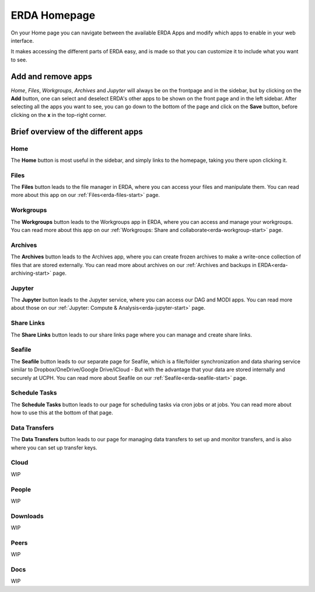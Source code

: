 .. _erda-homepage-start:

=============
ERDA Homepage
=============

On your Home page you can navigate between the available ERDA Apps and modify which apps to enable in your web interface.

It makes accessing the different parts of ERDA easy, and is made so that you can customize it to include what you want to see.

.. _erda-homepage-addbutton:

Add and remove apps
-------------------

*Home*, *Files*, *Workgroups*, *Archives* and *Jupyter* will always be on the frontpage and in the sidebar, but by clicking on the **Add** button, one can select and deselect ERDA's other apps to be shown on the front page and in the left sidebar.
After selecting all the apps you want to see, you can go down to the bottom of the page and click on the **Save** button, before clicking on the **x** in the top-right corner.

.. image:: /images/homepage/homepage-mainmenu.png


.. _erda-homepage-apps:

Brief overview of the different apps
------------------------------------

Home
++++

The **Home** button is most useful in the sidebar, and simply links to the homepage, taking you there upon clicking it.


Files
+++++

The **Files** button leads to the file manager in ERDA, where you can access your files and manipulate them.
You can read more about this app on our :ref:`Files<erda-files-start>` page.


Workgroups
++++++++++

The **Workgroups** button leads to the Workgroups app in ERDA, where you can access and manage your workgroups.
You can read more about this app on our :ref:`Workgroups: Share and collaborate<erda-workgroup-start>` page.


Archives
++++++++

The **Archives** button leads to the Archives app, where you can create frozen archives to make a write-once collection of files that are stored externally.
You can read more about archives on our :ref:`Archives and backups in ERDA<erda-archiving-start>` page.


Jupyter
+++++++

The **Jupyter** button leads to the Jupyter service, where you can access our DAG and MODI apps.
You can read more about those on our :ref:`Jupyter: Compute & Analysis<erda-jupyter-start>` page.


Share Links
+++++++++++

The **Share Links** button leads to our share links page where you can manage and create share links.


Seafile
+++++++

The **Seafile** button leads to our separate page for Seafile, which is a file/folder synchronization and data sharing service similar to Dropbox/OneDrive/Google Drive/iCloud - But with the advantage that your data are stored internally and securely at UCPH.
You can read more about Seafile on our :ref:`Seafile<erda-seafile-start>` page.


Schedule Tasks
++++++++++++++

The **Schedule Tasks** button leads to our page for scheduling tasks via cron jobs or at jobs.
You can read more about how to use this at the bottom of that page.


Data Transfers
++++++++++++++

The **Data Transfers** button leads to our page for managing data transfers to set up and monitor transfers, and is also where you can set up transfer keys.


Cloud
+++++

WIP


People
++++++

WIP


Downloads
+++++++++

WIP


Peers
+++++

WIP


Docs
++++

WIP
